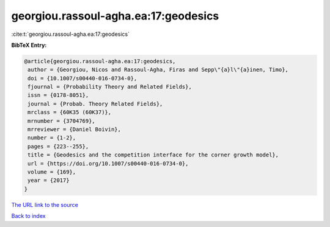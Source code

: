georgiou.rassoul-agha.ea:17:geodesics
=====================================

:cite:t:`georgiou.rassoul-agha.ea:17:geodesics`

**BibTeX Entry:**

.. code-block:: bibtex

   @article{georgiou.rassoul-agha.ea:17:geodesics,
    author = {Georgiou, Nicos and Rassoul-Agha, Firas and Sepp\"{a}l\"{a}inen, Timo},
    doi = {10.1007/s00440-016-0734-0},
    fjournal = {Probability Theory and Related Fields},
    issn = {0178-8051},
    journal = {Probab. Theory Related Fields},
    mrclass = {60K35 (60K37)},
    mrnumber = {3704769},
    mrreviewer = {Daniel Boivin},
    number = {1-2},
    pages = {223--255},
    title = {Geodesics and the competition interface for the corner growth model},
    url = {https://doi.org/10.1007/s00440-016-0734-0},
    volume = {169},
    year = {2017}
   }
`The URL link to the source <ttps://doi.org/10.1007/s00440-016-0734-0}>`_


`Back to index <../By-Cite-Keys.html>`_
